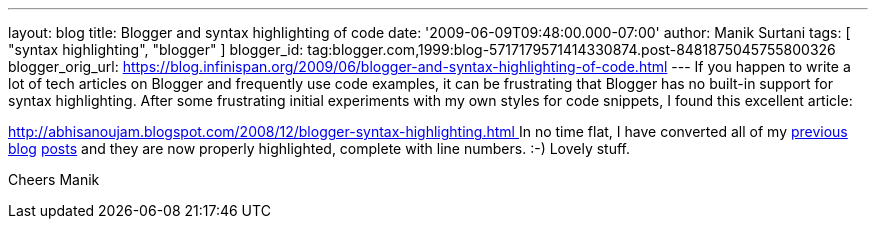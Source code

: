 ---
layout: blog
title: Blogger and syntax highlighting of code
date: '2009-06-09T09:48:00.000-07:00'
author: Manik Surtani
tags: [ "syntax highlighting", "blogger" ]
blogger_id: tag:blogger.com,1999:blog-5717179571414330874.post-8481875045755800326
blogger_orig_url: https://blog.infinispan.org/2009/06/blogger-and-syntax-highlighting-of-code.html
---
If you happen to write a lot of tech articles on Blogger and frequently
use code examples, it can be frustrating that Blogger has no built-in
support for syntax highlighting. After some frustrating initial
experiments with my own styles for code snippets, I found this excellent
article:

http://abhisanoujam.blogspot.com/2008/12/blogger-syntax-highlighting.html[http://abhisanoujam.blogspot.com/2008/12/blogger-syntax-highlighting.html
]
In no time flat, I have converted all of my
http://infinispan.blogspot.com/2009/06/another-alpha-for-infinispan.html[previous]
http://infinispan.blogspot.com/2009/05/whats-so-cool-about-asynchronous-api.html[blog]
http://infinispan.blogspot.com/2009/05/implementing-performant-thread-safe.html[posts]
and they are now properly highlighted, complete with line numbers. :-)
Lovely stuff.

Cheers
Manik
